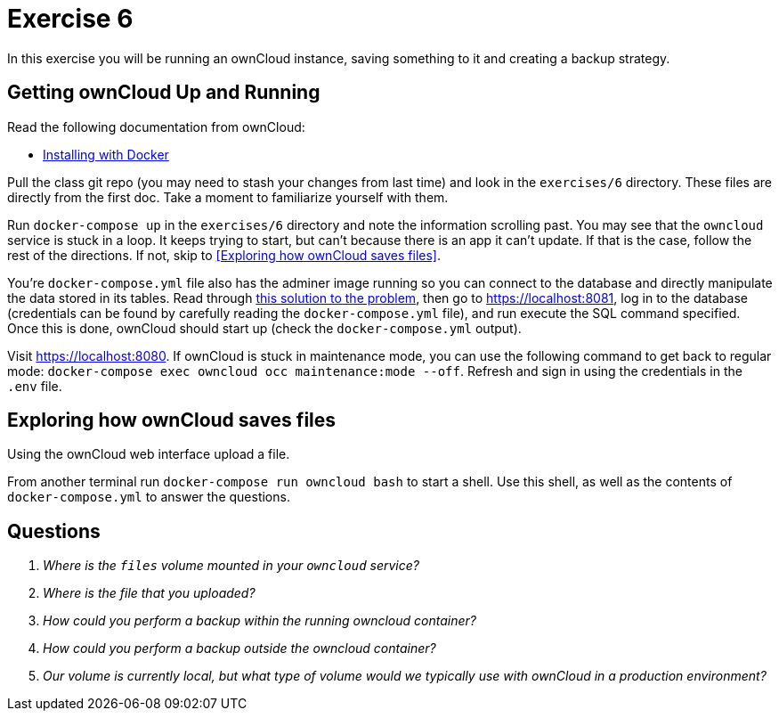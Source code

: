 = Exercise 6

In this exercise you will be running an ownCloud instance, saving something to
it and creating a backup strategy.

== Getting ownCloud Up and Running

Read the following documentation from ownCloud:

* https://doc.owncloud.com/server/10.5/admin_manual/installation/docker/[
  Installing with Docker]

Pull the class git repo (you may need to stash your changes from last time) and
look in the `exercises/6` directory. These files are directly from the first
doc. Take a moment to familiarize yourself with them.

Run `docker-compose up` in the `exercises/6` directory and note the information
scrolling past. You may see that the `owncloud` service is stuck in a loop.
It keeps trying to start, but can't because there is an app it can't update. If
that is the case, follow the rest of the directions. If not, skip to <<Exploring
how ownCloud saves files>>.

You're `docker-compose.yml` file also has the adminer image running so you can
connect to the database and directly manipulate the data stored in its tables.
Read through
https://central.owncloud.org/t/upgrade-how-to-disable-market-app/22468/2[this
solution to the problem], then go to https://localhost:8081, log in to the
database (credentials can be found by carefully reading the
`docker-compose.yml` file), and run execute the SQL command specified. Once
this is done, ownCloud should start up (check the `docker-compose.yml` output).

Visit https://localhost:8080. If ownCloud is stuck in maintenance mode, you can
use the following command to get back to regular mode: `docker-compose exec
owncloud occ maintenance:mode --off`. Refresh and sign in using the credentials
in the `.env` file. 

== Exploring how ownCloud saves files

Using the ownCloud web interface upload a file.

From another terminal run `docker-compose run owncloud bash` to start a shell.
Use this shell, as well as the contents of `docker-compose.yml` to answer the
questions.

== Questions

[qanda]
Where is the `files` volume mounted in your `owncloud` service?::
    {empty}
Where is the file that you uploaded?::
    {empty}
How could you perform a backup _within_ the running owncloud container?::
    {empty}
How could you perform a backup _outside_ the owncloud container?::
    {empty}
Our volume is currently local, but what type of volume would we typically use with ownCloud in a production environment?::
    {empty}
